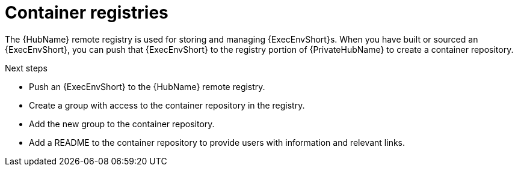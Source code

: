 

[id="container-registries"]

= Container registries

[role="_abstract"]

The {HubName} remote registry is used for storing and managing {ExecEnvShort}s.
When you have built or sourced an {ExecEnvShort}, you can push that {ExecEnvShort} to the registry portion of {PrivateHubName} to create a container repository.

[role="_additional-resources"]
.Next steps

* Push an {ExecEnvShort} to the {HubName} remote registry.
* Create a group with access to the container repository in the registry.
* Add the new group to the container repository.
* Add a README to the container repository to provide users with information and relevant links.
